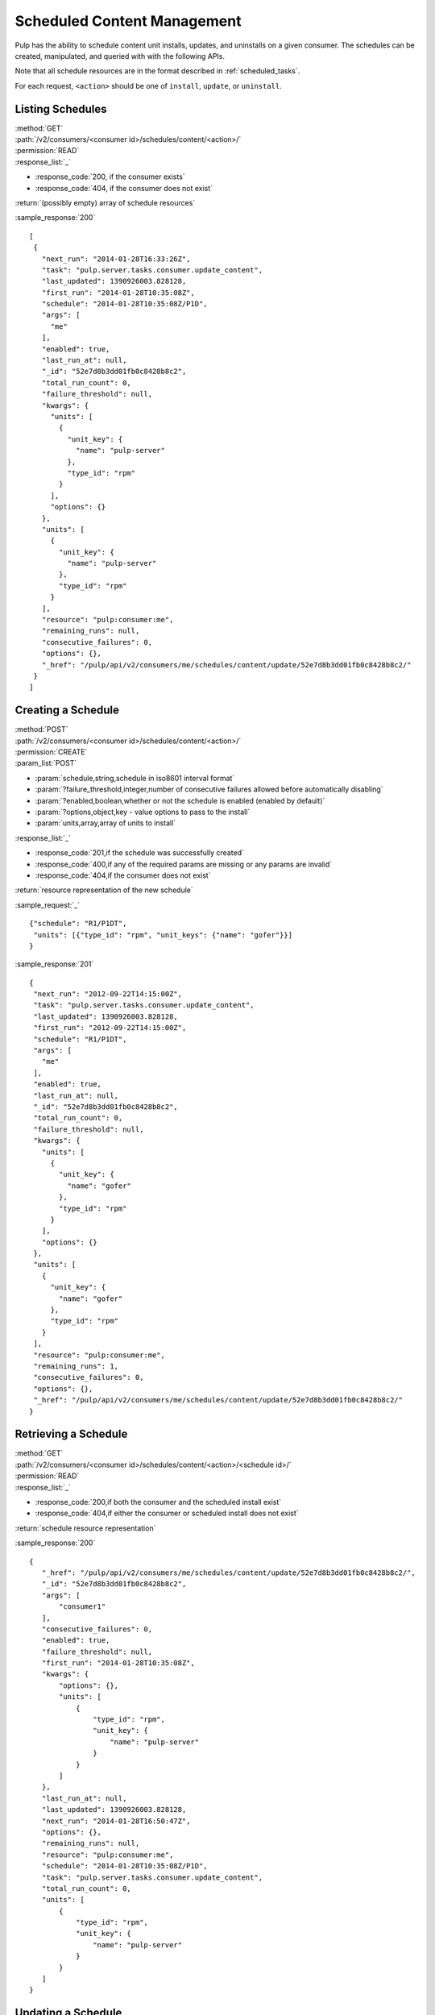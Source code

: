 Scheduled Content Management
============================

Pulp has the ability to schedule content unit installs, updates, and uninstalls
on a given consumer. The schedules can be created, manipulated, and queried with
with the following APIs.

Note that all schedule resources are in the format described in
:ref:`scheduled_tasks`.

For each request, ``<action>`` should be one of ``install``, ``update``, or ``uninstall``.

Listing Schedules
-----------------

| :method:`GET`
| :path:`/v2/consumers/<consumer id>/schedules/content/<action>/`
| :permission:`READ`
| :response_list:`_`

* :response_code:`200, if the consumer exists`
* :response_code:`404, if the consumer does not exist`

| :return:`(possibly empty) array of schedule resources`

:sample_response:`200` ::

 [
  {
    "next_run": "2014-01-28T16:33:26Z",
    "task": "pulp.server.tasks.consumer.update_content",
    "last_updated": 1390926003.828128,
    "first_run": "2014-01-28T10:35:08Z",
    "schedule": "2014-01-28T10:35:08Z/P1D",
    "args": [
      "me"
    ],
    "enabled": true,
    "last_run_at": null,
    "_id": "52e7d8b3dd01fb0c8428b8c2",
    "total_run_count": 0,
    "failure_threshold": null,
    "kwargs": {
      "units": [
        {
          "unit_key": {
            "name": "pulp-server"
          },
          "type_id": "rpm"
        }
      ],
      "options": {}
    },
    "units": [
      {
        "unit_key": {
          "name": "pulp-server"
        },
        "type_id": "rpm"
      }
    ],
    "resource": "pulp:consumer:me",
    "remaining_runs": null,
    "consecutive_failures": 0,
    "options": {},
    "_href": "/pulp/api/v2/consumers/me/schedules/content/update/52e7d8b3dd01fb0c8428b8c2/"
  }
 ]

Creating a Schedule
-------------------

| :method:`POST`
| :path:`/v2/consumers/<consumer id>/schedules/content/<action>/`
| :permission:`CREATE`
| :param_list:`POST`

* :param:`schedule,string,schedule in iso8601 interval format`
* :param:`?failure_threshold,integer,number of consecutive failures allowed before automatically disabling`
* :param:`?enabled,boolean,whether or not the schedule is enabled (enabled by default)`
* :param:`?options,object,key - value options to pass to the install`
* :param:`units,array,array of units to install`

| :response_list:`_`

* :response_code:`201,if the schedule was successfully created`
* :response_code:`400,if any of the required params are missing or any params are invalid`
* :response_code:`404,if the consumer does not exist`

| :return:`resource representation of the new schedule`

:sample_request:`_` ::

 {"schedule": "R1/P1DT",
  "units": [{"type_id": "rpm", "unit_keys": {"name": "gofer"}}]
 }

:sample_response:`201` ::

 {
  "next_run": "2012-09-22T14:15:00Z",
  "task": "pulp.server.tasks.consumer.update_content",
  "last_updated": 1390926003.828128,
  "first_run": "2012-09-22T14:15:00Z",
  "schedule": "R1/P1DT",
  "args": [
    "me"
  ],
  "enabled": true,
  "last_run_at": null,
  "_id": "52e7d8b3dd01fb0c8428b8c2",
  "total_run_count": 0,
  "failure_threshold": null,
  "kwargs": {
    "units": [
      {
        "unit_key": {
          "name": "gofer"
        },
        "type_id": "rpm"
      }
    ],
    "options": {}
  },
  "units": [
    {
      "unit_key": {
        "name": "gofer"
      },
      "type_id": "rpm"
    }
  ],
  "resource": "pulp:consumer:me",
  "remaining_runs": 1,
  "consecutive_failures": 0,
  "options": {},
  "_href": "/pulp/api/v2/consumers/me/schedules/content/update/52e7d8b3dd01fb0c8428b8c2/"
 }


Retrieving a Schedule
---------------------

| :method:`GET`
| :path:`/v2/consumers/<consumer id>/schedules/content/<action>/<schedule id>/`
| :permission:`READ`
| :response_list:`_`

* :response_code:`200,if both the consumer and the scheduled install exist`
* :response_code:`404,if either the consumer or scheduled install does not exist`

| :return:`schedule resource representation`

:sample_response:`200` ::

 {
    "_href": "/pulp/api/v2/consumers/me/schedules/content/update/52e7d8b3dd01fb0c8428b8c2/",
    "_id": "52e7d8b3dd01fb0c8428b8c2",
    "args": [
        "consumer1"
    ],
    "consecutive_failures": 0,
    "enabled": true,
    "failure_threshold": null,
    "first_run": "2014-01-28T10:35:08Z",
    "kwargs": {
        "options": {},
        "units": [
            {
                "type_id": "rpm",
                "unit_key": {
                    "name": "pulp-server"
                }
            }
        ]
    },
    "last_run_at": null,
    "last_updated": 1390926003.828128,
    "next_run": "2014-01-28T16:50:47Z",
    "options": {},
    "remaining_runs": null,
    "resource": "pulp:consumer:me",
    "schedule": "2014-01-28T10:35:08Z/P1D",
    "task": "pulp.server.tasks.consumer.update_content",
    "total_run_count": 0,
    "units": [
        {
            "type_id": "rpm",
            "unit_key": {
                "name": "pulp-server"
            }
        }
    ]
 }

Updating a Schedule
-------------------

| :method:`PUT`
| :path:`/v2/consumers/<consumer id>/schedules/content/<action>/<schedule id>/`
| :permission:`UPDATE`
| :param_list:`PUT`

* :param:`?schedule,string,schedule as an iso8601 interval (specifying a recurrence will affect remaining_runs)`
* :param:`?failure_threshold,integer,number of allowed consecutive failures before the schedule is disabled`
* :param:`?remaining_runs,integer,number of remaining runs for schedule`
* :param:`?enabled,boolean,whether or not the schedule is enabled`
* :param:`?options,object,key - value options to pass to the install agent`
* :param:`?units,array,array of units to install`

| :response_list:`_`


* :response_code:`200,if the schedule was successfully updated`
* :response_code:`400,if any of the params are invalid`
* :response_code:`404,if the consumer or schedule does not exist`

| :return:`resource representation of the schedule`

:sample_request:`_` ::

 {
  "units": [{"type_id": "rpm", "unit_keys": {"name": "grinder"}},
            {"type_id": "rpm", "unit_keys": {"name": "gofer"}}]
 }

:sample_response:`200` ::

 {
  "next_run": "2014-01-28T16:54:26Z",
  "task": "pulp.server.tasks.consumer.update_content",
  "last_updated": 1390928066.995197,
  "first_run": "2014-01-28T10:35:08Z",
  "schedule": "2014-01-28T10:35:08Z/P1D",
  "args": [
    "me"
  ],
  "enabled": false,
  "last_run_at": null,
  "_id": "52e7d8b3dd01fb0c8428b8c2",
  "total_run_count": 0,
  "failure_threshold": null,
  "kwargs": {
    "units": [
      {
        "unit_key": {
          "name": "grinder"
        },
        "type_id": "rpm"
      },
      {
        "unit_key": {
          "name": "gofer"
        },
        "type_id": "rpm"
      }
    ],
    "options": {}
  },
  "units": [
    {
      "unit_key": {
        "name": "grinder"
      },
      "type_id": "rpm"
    },
    {
      "unit_key": {
        "name": "gofer"
      },
      "type_id": "rpm"
    }
  ],
  "resource": "pulp:consumer:me",
  "remaining_runs": null,
  "consecutive_failures": 0,
  "options": {},
  "_href": "/pulp/api/v2/consumers/me/schedules/content/update/52e7d8b3dd01fb0c8428b8c2/"
 }

Deleting a Schedule
-------------------

| :method:`DELETE`
| :path:`/v2/consumers/<consumer id>/schedules/content/<action>/<schedule id>/`
| :permission:`DELETE`
| :response_list:`_`

* :response_code:`200,if the schedule was deleted successfully`
* :response_code:`404,if the consumer or schedule does not exist`

| :return:`null`
